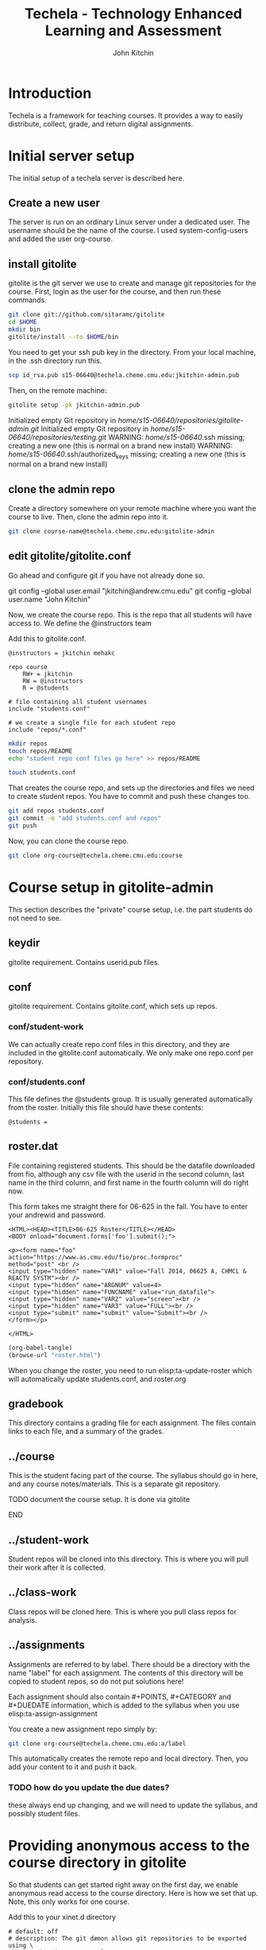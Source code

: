 #+TITLE: Techela - Technology Enhanced Learning and Assessment
#+AUTHOR: John Kitchin

* Introduction

Techela is a framework for teaching courses. It provides a way to easily distribute, collect, grade, and return digital assignments. 

* Initial server setup
The initial setup of a techela server is described here.
** Create a new user
The server is run on an ordinary Linux server under a dedicated user. The username should be the name of the course. I used system-config-users and added the user org-course.

** install gitolite
gitolite is the git server we use to create and manage git repositories for the course. First, login as the user for the course, and then run these commands.

#+BEGIN_SRC sh
git clone git://github.com/sitaramc/gitolite
cd $HOME
mkdir bin
gitolite/install --to $HOME/bin
#+END_SRC

You need to get your ssh pub key in the directory. From your local machine, in the .ssh directory run this.

#+BEGIN_SRC sh
scp id_rsa.pub s15-06640@techela.cheme.cmu.edu:jkitchin-admin.pub
#+END_SRC

Then, on the remote machine:
#+BEGIN_SRC sh
gitolite setup -pk jkitchin-admin.pub 
#+END_SRC

Initialized empty Git repository in /home/s15-06640/repositories/gitolite-admin.git/
Initialized empty Git repository in /home/s15-06640/repositories/testing.git/
WARNING: /home/s15-06640/.ssh missing; creating a new one
    (this is normal on a brand new install)
WARNING: /home/s15-06640/.ssh/authorized_keys missing; creating a new one
    (this is normal on a brand new install)

** clone the admin repo
Create a directory somewhere on your remote machine where you want the course to live. Then, clone the admin repo into it. 

#+BEGIN_SRC sh
git clone course-name@techela.cheme.cmu.edu:gitolite-admin
#+END_SRC

** edit gitolite/gitolite.conf
Go ahead and configure git if you have not already done so.

  git config --global user.email "jkitchin@andrew.cmu.edu"
  git config --global user.name "John Kitchin"

Now, we create the course repo. This is the repo that all students will have access to. We define the @instructors team


Add this to gitolite.conf.

#+BEGIN_EXAMPLE
@instructors = jkitchin mehakc

repo course
    RW+ = jkitchin
    RW = @instructors
    R = @students

# file containing all student usernames
include "students.conf"

# we create a single file for each student repo
include "repos/*.conf"
#+END_EXAMPLE

#+BEGIN_SRC sh
mkdir repos
touch repos/README
echo "student repo conf files go here" >> repos/README

touch students.conf
#+END_SRC

That creates the course repo, and sets up the directories and files we need to create student repos. You have to commit and push these changes too. 

#+BEGIN_SRC sh
git add repos students.conf
git commit -m "add students.conf and repos"
git push
#+END_SRC

Now, you can clone the course repo.

#+BEGIN_SRC sh
git clone org-course@techela.cheme.cmu.edu:course
#+END_SRC

* Course setup in gitolite-admin
This section describes the "private" course setup, i.e. the part students do not need to see.

** keydir
gitolite requirement. Contains userid.pub files.

** conf
gitolite requirement. Contains gitolite.conf, which sets up repos.

*** conf/student-work
We can actually create repo.conf files in this directory, and they are included in the gitolite.conf automatically. We only make one repo.conf per repository.
*** conf/students.conf
This file defines the @students group. It is usually generated automatically from the roster.
Initially this file should have these contents:

#+BEGIN_EXAMPLE
@students =
#+END_EXAMPLE

** roster.dat
File containing registered students. This should be the datafile downloaded from fio, although any csv file with the userid in the second column, last name in the third column, and first name in the fourth column will do right now.

This form takes me straight there for 06-625 in the fall. You have to enter your andrewid and password.

#+BEGIN_SRC text :tangle roster.html
<HTML><HEAD><TITLE>06-625 Roster</TITLE></HEAD>
<BODY onload="document.forms['foo'].submit();">

<p><form name="foo"
action="https://www.as.cmu.edu/fio/proc.formproc" 
method="post" <br />
<input type="hidden" name="VAR1" value="Fall 2014, 06625 A, CHMCL & REACTV SYSTM"><br />
<input type="hidden" name="ARGNUM" value=4>
<input type="hidden" name="FUNCNAME" value="run_datafile">
<input type="hidden" name="VAR2" value="screen"><br />
<input type="hidden" name="VAR3" value="FULL"><br />
<input type="submit" name="submit" value="Submit"><br />
</form></p>

</HTML>
#+END_SRC

#+BEGIN_SRC emacs-lisp
(org-babel-tangle)
(browse-url "roster.html")
#+END_SRC

When you change the roster, you need to run elisp:ta-update-roster which will automatically update students.conf, and roster.org

** gradebook
This directory contains a grading file for each assignment. The files contain links to each file, and a summary of the grades.

** ../course
This is the student facing part of the course. The syllabus should go in here, and any course notes/materials. This is a separate git repository.

*************** TODO document the course setup. It is done via gitolite
*************** END


** ../student-work
Student repos will be cloned into this directory. This is where you will pull their work after it is collected.

** ../class-work
Class repos will be cloned here. This is where you pull class repos for analysis.

** ../assignments
Assignments are referred to by label. There should be a directory with the name "label" for each assignment. The contents of this directory will be copied to student repos, so do not put solutions here!

Each assignment should also contain #+POINTS, #+CATEGORY and #+DUEDATE information, which is added to the syllabus when you use elisp:ta-assign-assignment

You create a new assignment repo simply by:

#+BEGIN_SRC sh
git clone org-course@techela.cheme.cmu.edu:a/label
#+END_SRC

This automatically creates the remote repo and local directory. Then, you add your content to it and push it back. 

*** TODO how do you update the due dates? 
these always end up changing, and we will need to update the syllabus, and possibly student files.

* Providing anonymous access to the course directory in gitolite
So that students can get started right away on the first day, we enable anonymous read access to the course directory. Here is how we set that up. Note, this only works for one course.

Add this to your xinet.d directory 
#+BEGIN_SRC text :tangle git
# default: off
# description: The git dæmon allows git repositories to be exported using \
#       the git:// protocol.

service git
{
        disable         = no
        socket_type     = stream
        wait            = no
        user            = daemon
        server          = /usr/libexec/git-core/git-daemon
        server_args     = --base-path=/home/org-course/repositories  --syslog --inetd --verbose
        log_on_failure  += USERID
}
#+END_SRC

Run this to restart all the xinetd instances.
#+BEGIN_SRC sh
sudo killall -HUP xinetd
#+END_SRC

We have to add daemon to the course group.
#+BEGIN_SRC sh
usermod -a -G org-course daemon
#+END_SRC

And finally give the group read access to the course repository. Note that you have to give +x access to the parent directories.

#+BEGIN_SRC sh
chmod g+x /home/org-course
chmod g+x /home/org-course/repositories
chmod -R g+rx /home/org-course/repositories/course.git
#+END_SRC

* Running your course
** Create assignments
Each assignment exists in a directory LABEL in gitolite-admin/assignments. In this directory there should be a LABEL.org file. You put the assignment directions in that file. You can put whatever other files you want in the LABEL directory.

You can use elisp:ta-create-assignment to automatically create the directory, the org-file, and the git repo. This will prompt you for important properties of the assignment like the points, category, due date, etc... You will have to create the assignment after that, commit the changes and push them to the server before you assign them.

** Assign assignments
Assignment is a multistep process. First, you create the assignment, commit and push it to the server. Then, you need to create repos for each student. This is done with elisp:ta-create-assignment-repos. That will create repos for each student that are empty, and with no access for the students. Next, you assign an assignment with elisp:ta-assign-assignment. This will give students access to the assignment, and give them RW access to their repo to turn it in. Finally, an entry in the syllabus is added so the students will know when it is due.


** Collect assignments

There are a few steps in collecting an assignment too. The fastest step is to run elisp:ta-collect, which simply changes the student repos to read-only. To view the work, you must run elisp:ta-pull-repos, which will pull all the student work to your local repo.

** Grade assignments
You have to run elisp:ta-grade, which will collect the assignment, pull them, and generate a grading document with links to each assignment. You will click on each link to grade each assignment. In each assignment, use the functions elisp:gb-feedback, elisp:gb-feedback-typo, and finally elisp:gb-grade. You will be prompted for a letter grade for each category of the rubric. This function will compute the weighted average grade.

** Returning assignments
Run elisp:ta-return to commit all changes to each student repo and push them back to the server.




*

#+BEGIN_SRC sh
usermod -a -G f14-06625 daemon
#+END_SRC

#+BEGIN_EXAMPLE :tangle /etc/xinetd.d/git
 default: off
# description: The git dæmon allows git repositories to be exported using \
#       the git:// protocol.

service git
{
        disable         = no
        socket_type     = stream
        wait            = no
        user            = daemon
        server          = /usr/libexec/git-core/git-daemon
        server_args     = --base-path=/home/f14-06625/repositories  --syslog --inetd --verbose
        log_on_failure  += USERID
}
#+END_EXAMPLE

permissions

#+BEGIN_EXAMPLE
 438  usermod -a -G f14-06625 daemon
  449  ps aux | grep xinetd
  450  service xinetd stop
  451  service xinetd start
  452  ls
  453  cd /home/f14-06625/
  454  ls
  455  ls -al
  456  chmod g+x .
  457  chmod g+x repositories/
  458  chmod g+x repositories/course
  459  chmod g+x repositories/course.git/
  460  ls -al
  461  ls -al /home/org-course/
  462  ls -al /home/org-course/repositories/
  463  ls -al /home/org-course/repositories/course.git/
  464  ls -al repositories/course.git/
  465  ls
  466  chmod -R g+rx repositories/course.git/
  467  history
#+END_EXAMPLE
